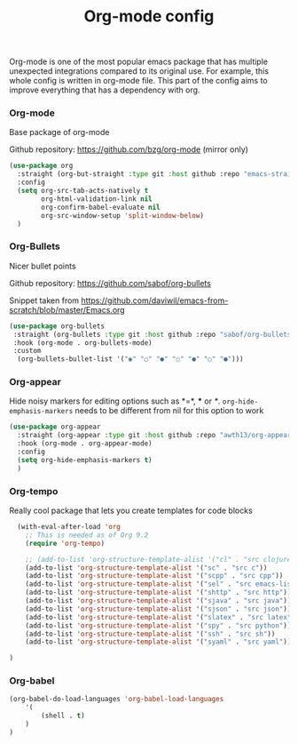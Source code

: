 #+TITLE: Org-mode config

Org-mode is one of the most popular emacs package that has multiple
unexpected integrations compared to its original use. For example,
this whole config is written in org-mode file.
This part of the config aims to improve everything that has a dependency with org.

*** Org-mode

Base package of org-mode

Github repository: https://github.com/bzg/org-mode (mirror only)
#+BEGIN_SRC emacs-lisp
  (use-package org
    :straight (org-but-straight :type git :host github :repo "emacs-straight/org-mode")
    :config
    (setq org-src-tab-acts-natively t
          org-html-validation-link nil
          org-confirm-babel-evaluate nil
          org-src-window-setup 'split-window-below)
    )
#+END_SRC

#+RESULTS:
: t

*** Org-Bullets

Nicer bullet points

Github repository: https://github.com/sabof/org-bullets

Snippet taken from https://github.com/daviwil/emacs-from-scratch/blob/master/Emacs.org
#+BEGIN_SRC emacs-lisp
  (use-package org-bullets
   :straight (org-bullets :type git :host github :repo "sabof/org-bullets")
   :hook (org-mode . org-bullets-mode)
   :custom
    (org-bullets-bullet-list '("◉" "○" "●" "○" "●" "○" "●")))

#+END_SRC

#+RESULTS:
| org-tempo-setup | org-appear-mode | org-bullets-mode | #[0 \301\211\207 [imenu-create-index-function org-imenu-get-tree] 2] | company-mode | #[0 \300\301\302\303\304$\207 [add-hook change-major-mode-hook org-show-all append local] 5] | #[0 \300\301\302\303\304$\207 [add-hook change-major-mode-hook org-babel-show-result-all append local] 5] | org-babel-result-hide-spec | org-babel-hide-all-hashes |

*** Org-appear

Hide noisy markers for editing options such as *=*, *** or /*/.
=org-hide-emphasis-markers= needs to be different from nil for this option to work
#+BEGIN_SRC emacs-lisp
  (use-package org-appear
    :straight (org-appear :type git :host github :repo "awth13/org-appear")
    :hook (org-mode . org-appear-mode)
    :config
    (setq org-hide-emphasis-markers t)
    )
#+END_SRC
*** Org-tempo

Really cool package that lets you create templates for code blocks

#+BEGIN_SRC emacs-lisp
    (with-eval-after-load 'org
      ;; This is needed as of Org 9.2
      (require 'org-tempo)

      ;; (add-to-list 'org-structure-template-alist '("cl" . "src clojure"))
      (add-to-list 'org-structure-template-alist '("sc" . "src c"))
      (add-to-list 'org-structure-template-alist '("scpp" . "src cpp"))
      (add-to-list 'org-structure-template-alist '("sel" . "src emacs-lisp"))
      (add-to-list 'org-structure-template-alist '("shttp" . "src http"))
      (add-to-list 'org-structure-template-alist '("sjava" . "src java"))
      (add-to-list 'org-structure-template-alist '("sjson" . "src json"))
      (add-to-list 'org-structure-template-alist '("slatex" . "src latex"))
      (add-to-list 'org-structure-template-alist '("spy" . "src python"))
      (add-to-list 'org-structure-template-alist '("ssh" . "src sh"))
      (add-to-list 'org-structure-template-alist '("syaml" . "src yaml"))

  )
#+END_SRC

*** Org-babel
#+begin_src emacs-lisp
(org-babel-do-load-languages 'org-babel-load-languages
    '(
        (shell . t)
    )
)
#+end_src

#+RESULTS:
